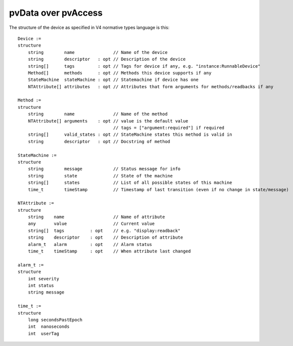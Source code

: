 pvData over pvAccess
====================

The structure of the device as specified in V4 normative types language is this::

    Device :=
    structure
        string        name               // Name of the device
        string        descriptor   : opt // Description of the device
        string[]      tags         : opt // Tags for device if any, e.g. "instance:RunnableDevice"
        Method[]      methods      : opt // Methods this device supports if any
        StateMachine  stateMachine : opt // Statemachine if device has one
        NTAttribute[] attributes   : opt // Attributes that form arguments for methods/readbacks if any
    
    Method :=
    structure
        string        name               // Name of the method
        NTAttribute[] arguments    : opt // value is the default value
                                         // tags = ["argument:required"] if required
        string[]      valid_states : opt // StateMachine states this method is valid in
        string        descriptor   : opt // Docstring of method
    
    StateMachine :=
    structure
        string        message            // Status message for info
        string        state              // State of the machine
        string[]      states             // List of all possible states of this machine
        time_t        timeStamp          // Timestamp of last transition (even if no change in state/message)
    
    NTAttribute :=
    structure
        string    name                   // Name of attribute
        any       value                  // Current value
        string[]  tags          : opt    // e.g. "display:readback"
        string    descriptor    : opt    // Description of attribute
        alarm_t   alarm         : opt    // Alarm status
        time_t    timeStamp     : opt    // When attribute last changed
     
    alarm_t :=
    structure
        int severity
        int status
        string message
     
    time_t :=
    structure
        long secondsPastEpoch
        int  nanoseconds
        int  userTag
